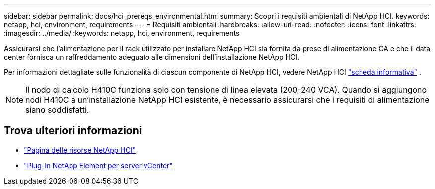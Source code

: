 ---
sidebar: sidebar 
permalink: docs/hci_prereqs_environmental.html 
summary: Scopri i requisiti ambientali di NetApp HCI. 
keywords: netapp, hci, environment, requirements 
---
= Requisiti ambientali
:hardbreaks:
:allow-uri-read: 
:nofooter: 
:icons: font
:linkattrs: 
:imagesdir: ../media/
:keywords: netapp, hci, environment, requirements


[role="lead"]
Assicurarsi che l'alimentazione per il rack utilizzato per installare NetApp HCI sia fornita da prese di alimentazione CA e che il data center fornisca un raffreddamento adeguato alle dimensioni dell'installazione NetApp HCI.

Per informazioni dettagliate sulle funzionalità di ciascun componente di NetApp HCI, vedere NetApp HCI https://www.netapp.com/pdf.html?item=/media/7977-ds-3881.pdf["scheda informativa"^] .


NOTE: Il nodo di calcolo H410C funziona solo con tensione di linea elevata (200-240 VCA). Quando si aggiungono nodi H410C a un'installazione NetApp HCI esistente, è necessario assicurarsi che i requisiti di alimentazione siano soddisfatti.

[discrete]
== Trova ulteriori informazioni

* https://www.netapp.com/hybrid-cloud/hci-documentation/["Pagina delle risorse NetApp HCI"^]
* https://docs.netapp.com/us-en/vcp/index.html["Plug-in NetApp Element per server vCenter"^]

